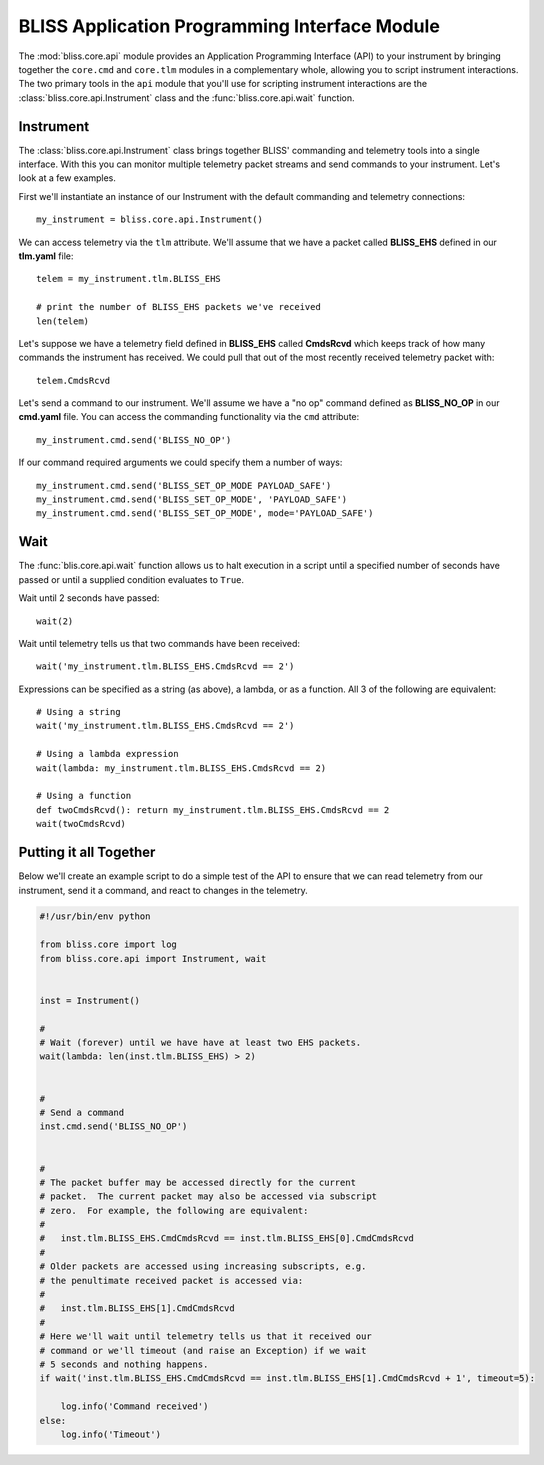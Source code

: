 BLISS Application Programming Interface Module
==============================================

The :mod:`bliss.core.api` module provides an Application Programming Interface (API) to your instrument by bringing together the ``core.cmd`` and ``core.tlm`` modules in a complementary whole, allowing you to script instrument interactions. The two primary tools in the ``api`` module that you'll use for scripting instrument interactions are the :class:`bliss.core.api.Instrument` class and the :func:`bliss.core.api.wait` function.

Instrument
----------

The :class:`bliss.core.api.Instrument` class brings together BLISS' commanding and telemetry tools into a single interface. With this you can monitor multiple telemetry packet streams and send commands to your instrument.  Let's look at a few examples.

First we'll instantiate an instance of our Instrument with the default commanding and telemetry connections::

    my_instrument = bliss.core.api.Instrument()

We can access telemetry via the ``tlm`` attribute. We'll assume that we have a packet called **BLISS_EHS** defined in our **tlm.yaml** file::

    telem = my_instrument.tlm.BLISS_EHS

    # print the number of BLISS_EHS packets we've received
    len(telem)

Let's suppose we have a telemetry field defined in **BLISS_EHS** called **CmdsRcvd** which keeps track of how many commands the instrument has received. We could pull that out of the most recently received telemetry packet with::

    telem.CmdsRcvd

Let's send a command to our instrument. We'll assume we have a "no op" command defined as **BLISS_NO_OP** in our **cmd.yaml** file. You can access the commanding functionality via the ``cmd`` attribute::

    my_instrument.cmd.send('BLISS_NO_OP')

If our command required arguments we could specify them a number of ways::

    my_instrument.cmd.send('BLISS_SET_OP_MODE PAYLOAD_SAFE')
    my_instrument.cmd.send('BLISS_SET_OP_MODE', 'PAYLOAD_SAFE')
    my_instrument.cmd.send('BLISS_SET_OP_MODE', mode='PAYLOAD_SAFE')
    

Wait
----

The :func:`blis.core.api.wait` function allows us to halt execution in a script until a specified number of seconds have passed or until a supplied condition evaluates to ``True``. 

Wait until 2 seconds have passed::

    wait(2)

Wait until telemetry tells us that two commands have been received::

    wait('my_instrument.tlm.BLISS_EHS.CmdsRcvd == 2')

Expressions can be specified as a string (as above), a lambda, or as a function. All 3 of the following are equivalent::

    # Using a string
    wait('my_instrument.tlm.BLISS_EHS.CmdsRcvd == 2')
    
    # Using a lambda expression
    wait(lambda: my_instrument.tlm.BLISS_EHS.CmdsRcvd == 2)
    
    # Using a function
    def twoCmdsRcvd(): return my_instrument.tlm.BLISS_EHS.CmdsRcvd == 2
    wait(twoCmdsRcvd)

Putting it all Together
-----------------------

Below we'll create an example script to do a simple test of the API to ensure that we can read telemetry from our instrument, send it a command, and react to changes in the telemetry.

.. code-block:: python

    #!/usr/bin/env python

    from bliss.core import log
    from bliss.core.api import Instrument, wait


    inst = Instrument()

    #
    # Wait (forever) until we have have at least two EHS packets.
    wait(lambda: len(inst.tlm.BLISS_EHS) > 2)


    #
    # Send a command
    inst.cmd.send('BLISS_NO_OP')


    #
    # The packet buffer may be accessed directly for the current
    # packet.  The current packet may also be accessed via subscript
    # zero.  For example, the following are equivalent:
    #
    #   inst.tlm.BLISS_EHS.CmdCmdsRcvd == inst.tlm.BLISS_EHS[0].CmdCmdsRcvd
    #
    # Older packets are accessed using increasing subscripts, e.g.
    # the penultimate received packet is accessed via:
    #
    #   inst.tlm.BLISS_EHS[1].CmdCmdsRcvd
    #
    # Here we'll wait until telemetry tells us that it received our
    # command or we'll timeout (and raise an Exception) if we wait
    # 5 seconds and nothing happens.
    if wait('inst.tlm.BLISS_EHS.CmdCmdsRcvd == inst.tlm.BLISS_EHS[1].CmdCmdsRcvd + 1', timeout=5):

        log.info('Command received')
    else:
        log.info('Timeout')
       
